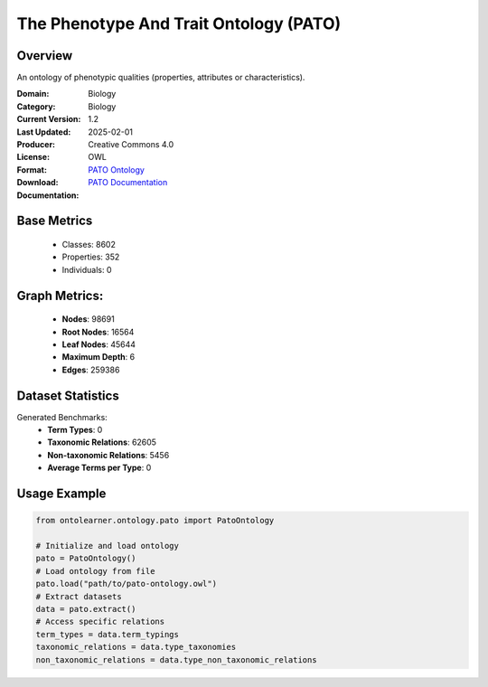 The Phenotype And Trait Ontology (PATO)
=======================================

Overview
-----------------
An ontology of phenotypic qualities (properties, attributes or characteristics).

:Domain: Biology
:Category: Biology
:Current Version: 1.2
:Last Updated: 2025-02-01
:Producer:
:License: Creative Commons 4.0
:Format: OWL
:Download: `PATO Ontology <https://terminology.tib.eu/ts/ontologies/PATO>`_
:Documentation: `PATO Documentation <https://terminology.tib.eu/ts/ontologies/PATO>`_

Base Metrics
---------------
    - Classes: 8602
    - Properties: 352
    - Individuals: 0

Graph Metrics:
------------------
    - **Nodes**: 98691
    - **Root Nodes**: 16564
    - **Leaf Nodes**: 45644
    - **Maximum Depth**: 6
    - **Edges**: 259386

Dataset Statistics
------------------
Generated Benchmarks:
    * **Term Types**: 0
    * **Taxonomic Relations**: 62605
    * **Non-taxonomic Relations**: 5456
    * **Average Terms per Type**: 0

Usage Example
-----------------
.. code-block:: python

    from ontolearner.ontology.pato import PatoOntology

    # Initialize and load ontology
    pato = PatoOntology()
    # Load ontology from file
    pato.load("path/to/pato-ontology.owl")
    # Extract datasets
    data = pato.extract()
    # Access specific relations
    term_types = data.term_typings
    taxonomic_relations = data.type_taxonomies
    non_taxonomic_relations = data.type_non_taxonomic_relations
